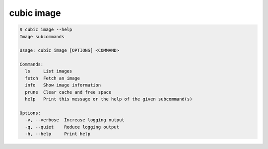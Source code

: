 .. _ref_cubic_image:

cubic image
===========

.. code-block::

    $ cubic image --help
    Image subcommands

    Usage: cubic image [OPTIONS] <COMMAND>

    Commands:
      ls     List images
      fetch  Fetch an image
      info   Show image information
      prune  Clear cache and free space
      help   Print this message or the help of the given subcommand(s)

    Options:
      -v, --verbose  Increase logging output
      -q, --quiet    Reduce logging output
      -h, --help     Print help
